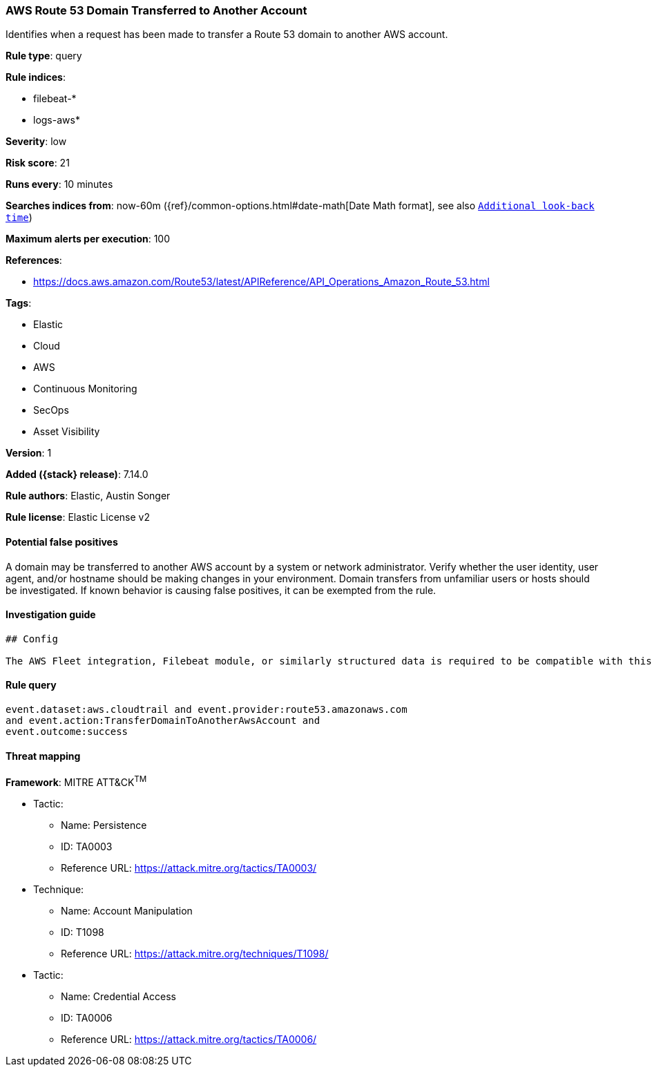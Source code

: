 [[aws-route-53-domain-transferred-to-another-account]]
=== AWS Route 53 Domain Transferred to Another Account

Identifies when a request has been made to transfer a Route 53 domain to another AWS account.

*Rule type*: query

*Rule indices*:

* filebeat-*
* logs-aws*

*Severity*: low

*Risk score*: 21

*Runs every*: 10 minutes

*Searches indices from*: now-60m ({ref}/common-options.html#date-math[Date Math format], see also <<rule-schedule, `Additional look-back time`>>)

*Maximum alerts per execution*: 100

*References*:

* https://docs.aws.amazon.com/Route53/latest/APIReference/API_Operations_Amazon_Route_53.html

*Tags*:

* Elastic
* Cloud
* AWS
* Continuous Monitoring
* SecOps
* Asset Visibility

*Version*: 1

*Added ({stack} release)*: 7.14.0

*Rule authors*: Elastic, Austin Songer

*Rule license*: Elastic License v2

==== Potential false positives

A domain may be transferred to another AWS account by a system or network administrator. Verify whether the user identity, user agent, and/or hostname should be making changes in your environment. Domain transfers from unfamiliar users or hosts should be investigated. If known behavior is causing false positives, it can be exempted from the rule.

==== Investigation guide


[source,markdown]
----------------------------------
## Config

The AWS Fleet integration, Filebeat module, or similarly structured data is required to be compatible with this rule.
----------------------------------


==== Rule query


[source,js]
----------------------------------
event.dataset:aws.cloudtrail and event.provider:route53.amazonaws.com
and event.action:TransferDomainToAnotherAwsAccount and
event.outcome:success
----------------------------------

==== Threat mapping

*Framework*: MITRE ATT&CK^TM^

* Tactic:
** Name: Persistence
** ID: TA0003
** Reference URL: https://attack.mitre.org/tactics/TA0003/
* Technique:
** Name: Account Manipulation
** ID: T1098
** Reference URL: https://attack.mitre.org/techniques/T1098/


* Tactic:
** Name: Credential Access
** ID: TA0006
** Reference URL: https://attack.mitre.org/tactics/TA0006/
